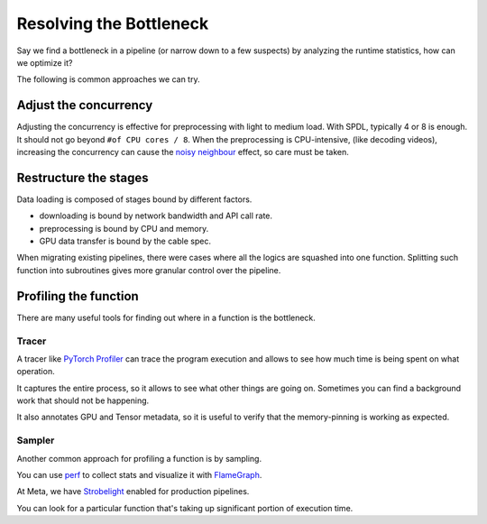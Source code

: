 Resolving the Bottleneck
========================

Say we find a bottleneck in a pipeline (or narrow down to a few suspects)
by analyzing the runtime statistics, how can we optimize it?

The following is common approaches we can try.

Adjust the concurrency
----------------------

Adjusting the concurrency is effective for preprocessing with light to medium
load.
With SPDL, typically 4 or 8 is enough. It should not go beyond
``#of CPU cores / 8``.
When the preprocessing is CPU-intensive, (like decoding videos), increasing the
concurrency can cause the `noisy neighbour <./noisy_neighbour.html>`_ effect,
so care must be taken.

Restructure the stages
----------------------

Data loading is composed of stages bound by different factors.

- downloading is bound by network bandwidth and API call rate.
- preprocessing is bound by CPU and memory.
- GPU data transfer is bound by the cable spec.

When migrating existing pipelines, there were cases where all the logics are
squashed into one function.
Splitting such function into subroutines gives more granular control over
the pipeline.

Profiling the function
----------------------

There are many useful tools for finding out where in a function is the
bottleneck.

Tracer
~~~~~~

A tracer like
`PyTorch Profiler <https://docs.pytorch.org/tutorials/recipes/recipes/profiler_recipe.html>`_
can trace the program execution and allows to see how much time is being
spent on what operation.

It captures the entire process, so it allows to see what other things
are going on.
Sometimes you can find a background work that should not be happening.

It also annotates GPU and Tensor metadata, so it is useful to verify
that the memory-pinning is working as expected.

.. image:: ../../_static/data/parallelism_transfer.png

Sampler
~~~~~~~

Another common approach for profiling a function is by sampling.

You can use `perf <https://docs.python.org/3/howto/perf_profiling.html>`_
to collect stats and visualize it with 
`FlameGraph <https://github.com/brendangregg/FlameGraph>`_.

At Meta, we have
`Strobelight <https://engineering.fb.com/2025/01/21/production-engineering/strobelight-a-profiling-service-built-on-open-source-technology/>`_
enabled for production pipelines.

You can look for a particular function that's taking up significant
portion of execution time.
